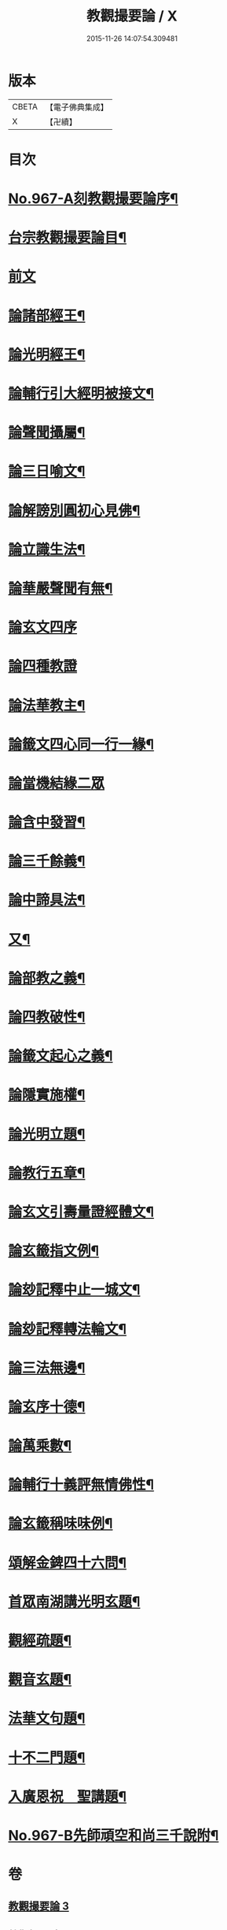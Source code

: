 #+TITLE: 教觀撮要論 / X
#+DATE: 2015-11-26 14:07:54.309481
* 版本
 |     CBETA|【電子佛典集成】|
 |         X|【卍續】    |

* 目次
* [[file:KR6d0243_003.txt::003-0282a1][No.967-A刻教觀撮要論序¶]]
* [[file:KR6d0243_003.txt::003-0282a10][台宗教觀撮要論目¶]]
* [[file:KR6d0243_003.txt::0282b16][前文]]
* [[file:KR6d0243_003.txt::0282c20][論諸部經王¶]]
* [[file:KR6d0243_003.txt::0283a20][論光明經王¶]]
* [[file:KR6d0243_003.txt::0283c23][論輔行引大經明被接文¶]]
* [[file:KR6d0243_003.txt::0284b18][論聲聞攝屬¶]]
* [[file:KR6d0243_003.txt::0285a10][論三日喻文¶]]
* [[file:KR6d0243_003.txt::0285b16][論解謗別圓初心見佛¶]]
* [[file:KR6d0243_003.txt::0286a3][論立識生法¶]]
* [[file:KR6d0243_003.txt::0286b18][論華嚴聲聞有無¶]]
* [[file:KR6d0243_003.txt::0286c24][論玄文四序]]
* [[file:KR6d0243_003.txt::0287a24][論四種教證]]
* [[file:KR6d0243_003.txt::0287c22][論法華教主¶]]
* [[file:KR6d0243_003.txt::0288b4][論籤文四心同一行一緣¶]]
* [[file:KR6d0243_003.txt::0288b24][論當機結緣二眾]]
* [[file:KR6d0243_003.txt::0289a5][論含中發習¶]]
* [[file:KR6d0243_003.txt::0289a23][論三千餘義¶]]
* [[file:KR6d0243_003.txt::0289b23][論中諦具法¶]]
* [[file:KR6d0243_003.txt::0289c16][又¶]]
* [[file:KR6d0243_003.txt::0290a5][論部教之義¶]]
* [[file:KR6d0243_003.txt::0290a23][論四教破性¶]]
* [[file:KR6d0243_003.txt::0290b16][論籤文起心之義¶]]
* [[file:KR6d0243_003.txt::0290c12][論隱實施權¶]]
* [[file:KR6d0243_004.txt::004-0291a16][論光明立題¶]]
* [[file:KR6d0243_004.txt::0291c11][論教行五章¶]]
* [[file:KR6d0243_004.txt::0292a7][論玄文引壽量證經體文¶]]
* [[file:KR6d0243_004.txt::0292b13][論玄籤指文例¶]]
* [[file:KR6d0243_004.txt::0292c4][論玅記釋中止一城文¶]]
* [[file:KR6d0243_004.txt::0292c18][論玅記釋轉法輪文¶]]
* [[file:KR6d0243_004.txt::0293a7][論三法無邊¶]]
* [[file:KR6d0243_004.txt::0293a20][論玄序十德¶]]
* [[file:KR6d0243_004.txt::0293b16][論萬乘數¶]]
* [[file:KR6d0243_004.txt::0293c11][論輔行十義評無情佛性¶]]
* [[file:KR6d0243_004.txt::0294a2][論玄籤稱味味例¶]]
* [[file:KR6d0243_004.txt::0294a15][頌解金錍四十六問¶]]
* [[file:KR6d0243_004.txt::0296a13][首眾南湖講光明玄題¶]]
* [[file:KR6d0243_004.txt::0296b7][觀經疏題¶]]
* [[file:KR6d0243_004.txt::0296b20][觀音玄題¶]]
* [[file:KR6d0243_004.txt::0296c4][法華文句題¶]]
* [[file:KR6d0243_004.txt::0296c12][十不二門題¶]]
* [[file:KR6d0243_004.txt::0296c20][入廣恩祝　聖講題¶]]
* [[file:KR6d0243_004.txt::0297a4][No.967-B先師頑空和尚三千說附¶]]
* 卷
** [[file:KR6d0243_003.txt][教觀撮要論 3]]
** [[file:KR6d0243_004.txt][教觀撮要論 4]]
